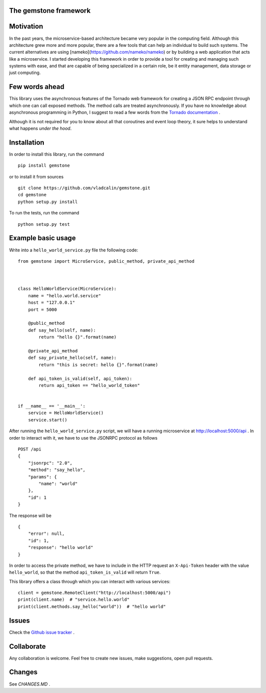 The **gemstone** framework
~~~~~~~~~~~~~~~~~~~~~~~~~~

.. image:: https://travis-ci.org/vladcalin/gemstone.svg?branch=master
    :target: https://travis-ci.org/vladcalin/gemstone
.. image :: https://ci.appveyor.com/api/projects/status/i6rep3022e7occ8e?svg=true
    :target: https://ci.appveyor.com/project/vladcalin/gemstone
.. image:: https://readthedocs.org/projects/gemstone/badge/?version=latest
    :target: http://gemstone.readthedocs.io/en/latest/?badge=latest
    :alt: Documentation Status
.. image:: https://badge.fury.io/py/gemstone.svg
    :target: https://badge.fury.io/py/gemstone
.. image:: https://coveralls.io/repos/github/vladcalin/gemstone/badge.svg?branch=master
    :target: https://coveralls.io/github/vladcalin/gemstone?branch=master
.. image:: https://codeclimate.com/github/vladcalin/gemstone/badges/gpa.svg
    :target: https://codeclimate.com/github/vladcalin/gemstone
    :alt: Code Climate



Motivation
~~~~~~~~~~

In the past years, the microservice-based architecture became very popular in the computing field. 
Although this architecture grew more and more popular, there are a few tools that can help an
individual to build such systems. The current alternatives are using [nameko](https://github.com/nameko/nameko) 
or by building a web application that acts like a microservice. I started developing this framework in order
to provide a tool for creating and managing such systems with ease, and that are capable of being specialized in
a certain role, be it entity management, data storage or just computing.

Few words ahead
~~~~~~~~~~~~~~~

This library uses the asynchronous features of the Tornado web framework for creating a JSON RPC endpoint through which
one can call exposed methods. The method calls are treated asynchronously. If you have no knowledge about asynchronous
programming in Python, I suggest to read a few words from the `Tornado documentation <http://www.tornadoweb.org/en/stable/>`_ .

Although it is not required for you to know about all that coroutines and event loop theory, it sure helps to understand
what happens *under the hood*.

Installation
~~~~~~~~~~~~

In order to install this library, run the command ::

    pip install gemstone

or to install it from sources ::

    git clone https://github.com/vladcalin/gemstone.git
    cd gemstone
    python setup.py install

To run the tests, run the command ::

    python setup.py test


Example basic usage
~~~~~~~~~~~~~~~~~~~

Write into a ``hello_world_service.py`` file the following code:

::

    from gemstone import MicroService, public_method, private_api_method
	    
    
    
    class HelloWorldService(MicroService):
        name = "hello.world.service"
        host = "127.0.0.1"
        port = 5000

        @public_method
        def say_hello(self, name):
            return "hello {}".format(name)

        @private_api_method
        def say_private_hello(self, name):
            return "this is secret: hello {}".format(name)

        def api_token_is_valid(self, api_token):
            return api_token == "hello_world_token"


    if __name__ == '__main__':
        service = HelloWorldService()
        service.start()


After running the ``hello_world_service.py`` script, we will have a running microservice at
http://localhost:5000/api . In order to interact with it, we have to use the JSONRPC protocol as follows 

::

    POST /api
    {
        "jsonrpc": "2.0",
        "method": "say_hello",
        "params": {
            "name": "world"
        },
        "id": 1
    }
    
The response will be

::

    {
        "error": null,
        "id": 1,
        "response": "hello world"
    }

In order to access the private method, we have to include in the HTTP
request an ``X-Api-Token`` header with the value ``hello_world``, so that the
method ``api_token_is_valid`` will return ``True``.

This library offers a class through which you can interact with various services:

::

    client = gemstone.RemoteClient("http://localhost:5000/api")
    print(client.name)  # "service.hello.world"
    print(client.methods.say_hello("world"))  # "hello world"
    



Issues
~~~~~~

Check the `Github issue tracker <https://github.com/vladcalin/gemstone/issues>`_ .

Collaborate
~~~~~~~~~~~

Any collaboration is welcome. Feel free to create new issues, make suggestions, open pull requests.

Changes
~~~~~~~

See `CHANGES.MD` .
